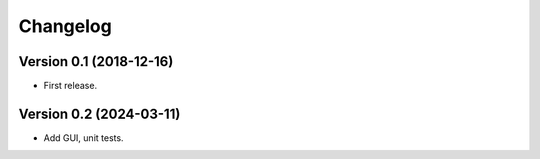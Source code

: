 Changelog
=========

Version 0.1 (2018-12-16)
-----------

* First release.

Version 0.2 (2024-03-11)
-----------

* Add GUI, unit tests.
